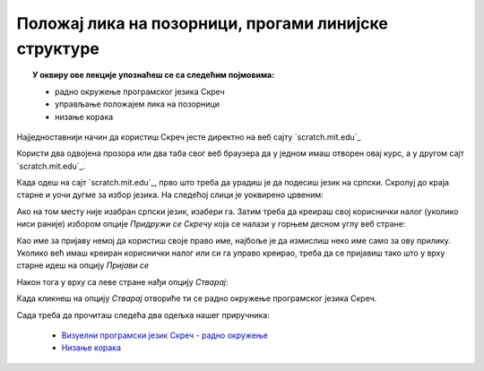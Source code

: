 
~~~~~~~~~~~~~~~~~~~~~~~~~~~~~~~~~~~~~~~~~~~~~~~~~~~~~
Положај лика на позорници, прогами линијске структуре
~~~~~~~~~~~~~~~~~~~~~~~~~~~~~~~~~~~~~~~~~~~~~~~~~~~~~

.. topic:: У оквиру ове лекције упознаћеш се са следећим појмовима: 
            
            - радно окружење програмског језика Скреч
            - управљање положајем лика на позорници
            - низање корака

Најједноставнији начин да користиш Скреч јесте директно на веб сајту `scratch.mit.edu`_ 

Користи два одвојена прозора или два таба свог веб браузера да у једном имаш отворен овај курс, а 
у другом сајт `scratch.mit.edu`_. 

Када одеш на сајт `scratch.mit.edu`_, прво што треба да урадиш је да подесиш језик на српски. 
Скролуј до краја старне и уочи дугме за избор језика. На следећој слици је уоквирено црвеним:

.. image:: ../_images/L2/izbor_jezika.png
   :align: center
   :width: 700

Ако на том месту није изабран српски језик, изабери га. Затим треба да креираш свој кориснички налог (уколико ниси раније)
избором опције *Придружи се Скречу* која се налази у горњем десном углу веб стране:

.. image:: ../_images/L2/pridruzi_se.png
   :align: center
   :width: 700

Као име за пријаву немој да користиш своје право име, најбоље је да измислиш неко име само за ову прилику.
Уколико већ имаш креиран кориснички налог или си га управо креирао, треба да се пријавиш тако што 
у врху старне идеш на опцију  *Пријави се*

.. image:: ../_images/L2/prijavi_se.png
   :align: center
   :width: 700

Након тога у врху са леве стране нађи опцију *Стварај*:

.. image:: ../_images/L2/stvaraj.png
   :align: center
   :width: 700

Када кликнеш на опцију *Стварај* отвориће ти се радно окружење програмског језика Скреч.

Сада треба да прочиташ следећа два одељка нашег приручника:

   - `Визуелни програмски језик Скреч - радно окружење <https://petlja.org/biblioteka/r/lekcije/scratch3-prirucnik/scratch>`_
   - `Низање корака <https://petlja.org/biblioteka/r/lekcije/scratch3-prirucnik/polozaj_lika_na_pozornici>`_




